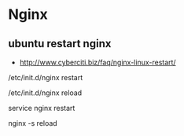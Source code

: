 * Nginx
** ubuntu restart nginx
- http://www.cyberciti.biz/faq/nginx-linux-restart/

/etc/init.d/nginx restart

/etc/init.d/nginx reload

service nginx restart

nginx -s reload

